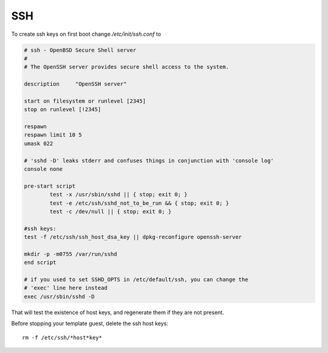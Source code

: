 ====
SSH
====

.. contents:: :local:


To create ssh keys on first boot change */etc/init/ssh.conf* to

.. code::

        # ssh - OpenBSD Secure Shell server
        #
        # The OpenSSH server provides secure shell access to the system.

        description     "OpenSSH server"

        start on filesystem or runlevel [2345]
        stop on runlevel [!2345]

        respawn
        respawn limit 10 5
        umask 022

        # 'sshd -D' leaks stderr and confuses things in conjunction with 'console log'
        console none

        pre-start script
                test -x /usr/sbin/sshd || { stop; exit 0; }
                test -e /etc/ssh/sshd_not_to_be_run && { stop; exit 0; }
                test -c /dev/null || { stop; exit 0; }

        #ssh keys:
        test -f /etc/ssh/ssh_host_dsa_key || dpkg-reconfigure openssh-server

        mkdir -p -m0755 /var/run/sshd
        end script

        # if you used to set SSHD_OPTS in /etc/default/ssh, you can change the
        # 'exec' line here instead
        exec /usr/sbin/sshd -D

That will test the existence of host keys, and regenerate them if they are not present.

Before stopping your template guest, delete the ssh host keys::

        rm -f /etc/ssh/*host*key*

